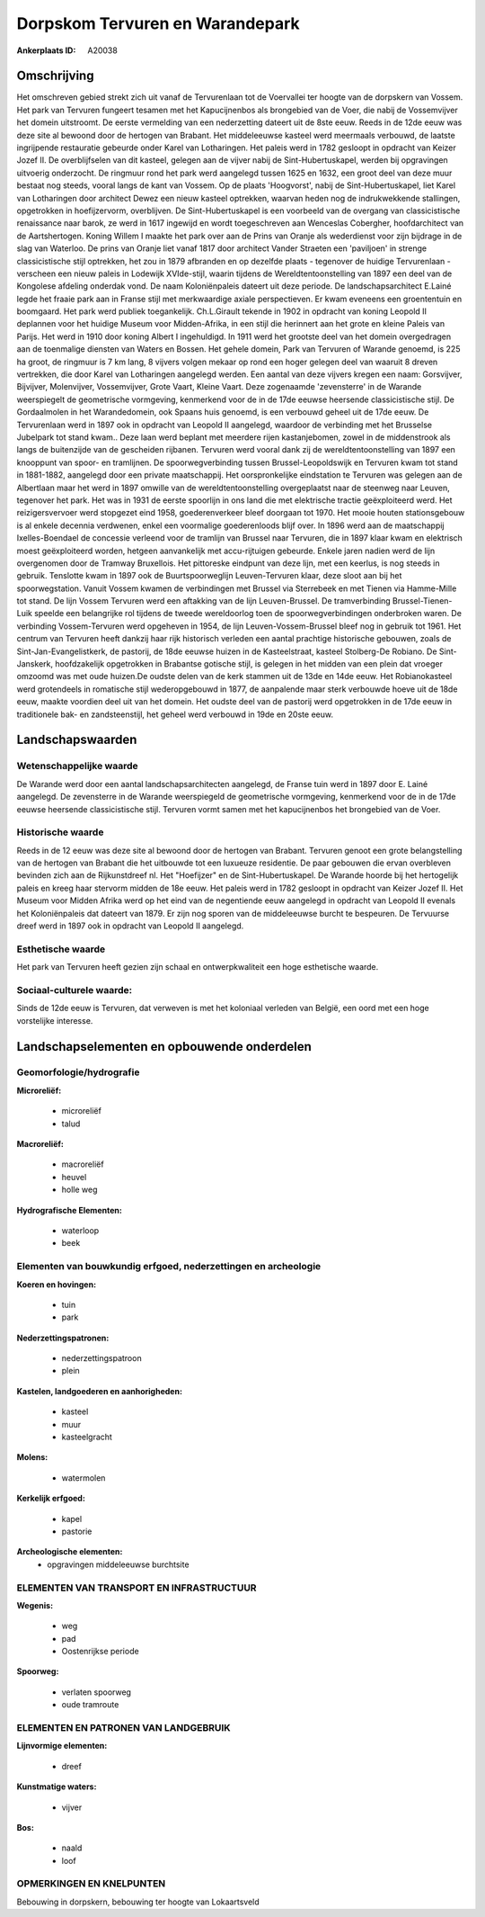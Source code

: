 Dorpskom Tervuren en Warandepark
================================

:Ankerplaats ID: A20038




Omschrijving
------------

Het omschreven gebied strekt zich uit vanaf de Tervurenlaan tot de
Voervallei ter hoogte van de dorpskern van Vossem. Het park van Tervuren
fungeert tesamen met het Kapucijnenbos als brongebied van de Voer, die
nabij de Vossemvijver het domein uitstroomt. De eerste vermelding van
een nederzetting dateert uit de 8ste eeuw. Reeds in de 12de eeuw was
deze site al bewoond door de hertogen van Brabant. Het middeleeuwse
kasteel werd meermaals verbouwd, de laatste ingrijpende restauratie
gebeurde onder Karel van Lotharingen. Het paleis werd in 1782 gesloopt
in opdracht van Keizer Jozef II. De overblijfselen van dit kasteel,
gelegen aan de vijver nabij de Sint-Hubertuskapel, werden bij
opgravingen uitvoerig onderzocht. De ringmuur rond het park werd
aangelegd tussen 1625 en 1632, een groot deel van deze muur bestaat nog
steeds, vooral langs de kant van Vossem. Op de plaats 'Hoogvorst', nabij
de Sint-Hubertuskapel, liet Karel van Lotharingen door architect Dewez
een nieuw kasteel optrekken, waarvan heden nog de indrukwekkende
stallingen, opgetrokken in hoefijzervorm, overblijven. De
Sint-Hubertuskapel is een voorbeeld van de overgang van classicistische
renaissance naar barok, ze werd in 1617 ingewijd en wordt toegeschreven
aan Wenceslas Cobergher, hoofdarchitect van de Aartshertogen. Koning
Willem I maakte het park over aan de Prins van Oranje als wederdienst
voor zijn bijdrage in de slag van Waterloo. De prins van Oranje liet
vanaf 1817 door architect Vander Straeten een 'paviljoen' in strenge
classicistische stijl optrekken, het zou in 1879 afbranden en op
dezelfde plaats - tegenover de huidige Tervurenlaan - verscheen een
nieuw paleis in Lodewijk XVIde-stijl, waarin tijdens de
Wereldtentoonstelling van 1897 een deel van de Kongolese afdeling
onderdak vond. De naam Koloniënpaleis dateert uit deze periode. De
landschapsarchitect E.Lainé legde het fraaie park aan in Franse stijl
met merkwaardige axiale perspectieven. Er kwam eveneens een groententuin
en boomgaard. Het park werd publiek toegankelijk. Ch.L.Girault tekende
in 1902 in opdracht van koning Leopold II deplannen voor het huidige
Museum voor Midden-Afrika, in een stijl die herinnert aan het grote en
kleine Paleis van Parijs. Het werd in 1910 door koning Albert I
ingehuldigd. In 1911 werd het grootste deel van het domein overgedragen
aan de toenmalige diensten van Waters en Bossen. Het gehele domein, Park
van Tervuren of Warande genoemd, is 225 ha groot, de ringmuur is 7 km
lang, 8 vijvers volgen mekaar op rond een hoger gelegen deel van waaruit
8 dreven vertrekken, die door Karel van Lotharingen aangelegd werden.
Een aantal van deze vijvers kregen een naam: Gorsvijver, Bijvijver,
Molenvijver, Vossemvijver, Grote Vaart, Kleine Vaart. Deze zogenaamde
'zevensterre' in de Warande weerspiegelt de geometrische vormgeving,
kenmerkend voor de in de 17de eeuwse heersende classicistische stijl. De
Gordaalmolen in het Warandedomein, ook Spaans huis genoemd, is een
verbouwd geheel uit de 17de eeuw. De Tervurenlaan werd in 1897 ook in
opdracht van Leopold II aangelegd, waardoor de verbinding met het
Brusselse Jubelpark tot stand kwam.. Deze laan werd beplant met meerdere
rijen kastanjebomen, zowel in de middenstrook als langs de buitenzijde
van de gescheiden rijbanen. Tervuren werd vooral dank zij de
wereldtentoonstelling van 1897 een knooppunt van spoor- en tramlijnen.
De spoorwegverbinding tussen Brussel-Leopoldswijk en Tervuren kwam tot
stand in 1881-1882, aangelegd door een private maatschappij. Het
oorspronkelijke eindstation te Tervuren was gelegen aan de Albertlaan
maar het werd in 1897 omwille van de wereldtentoonstelling overgeplaatst
naar de steenweg naar Leuven, tegenover het park. Het was in 1931 de
eerste spoorlijn in ons land die met elektrische tractie geëxploiteerd
werd. Het reizigersvervoer werd stopgezet eind 1958, goederenverkeer
bleef doorgaan tot 1970. Het mooie houten stationsgebouw is al enkele
decennia verdwenen, enkel een voormalige goederenloods blijf over. In
1896 werd aan de maatschappij Ixelles-Boendael de concessie verleend
voor de tramlijn van Brussel naar Tervuren, die in 1897 klaar kwam en
elektrisch moest geëxploiteerd worden, hetgeen aanvankelijk met
accu-rijtuigen gebeurde. Enkele jaren nadien werd de lijn overgenomen
door de Tramway Bruxellois. Het pittoreske eindpunt van deze lijn, met
een keerlus, is nog steeds in gebruik. Tenslotte kwam in 1897 ook de
Buurtspoorweglijn Leuven-Tervuren klaar, deze sloot aan bij het
spoorwegstation. Vanuit Vossem kwamen de verbindingen met Brussel via
Sterrebeek en met Tienen via Hamme-Mille tot stand. De lijn Vossem
Tervuren werd een aftakking van de lijn Leuven-Brussel. De
tramverbinding Brussel-Tienen-Luik speelde een belangrijke rol tijdens
de tweede wereldoorlog toen de spoorwegverbindingen onderbroken waren.
De verbinding Vossem-Tervuren werd opgeheven in 1954, de lijn
Leuven-Vossem-Brussel bleef nog in gebruik tot 1961. Het centrum van
Tervuren heeft dankzij haar rijk historisch verleden een aantal
prachtige historische gebouwen, zoals de Sint-Jan-Evangelistkerk, de
pastorij, de 18de eeuwse huizen in de Kasteelstraat, kasteel Stolberg-De
Robiano. De Sint-Janskerk, hoofdzakelijk opgetrokken in Brabantse
gotische stijl, is gelegen in het midden van een plein dat vroeger
omzoomd was met oude huizen.De oudste delen van de kerk stammen uit de
13de en 14de eeuw. Het Robianokasteel werd grotendeels in romatische
stijl wederopgebouwd in 1877, de aanpalende maar sterk verbouwde hoeve
uit de 18de eeuw, maakte voordien deel uit van het domein. Het oudste
deel van de pastorij werd opgetrokken in de 17de eeuw in traditionele
bak- en zandsteenstijl, het geheel werd verbouwd in 19de en 20ste eeuw.



Landschapswaarden
-----------------


Wetenschappelijke waarde
~~~~~~~~~~~~~~~~~~~~~~~~

De Warande werd door een aantal landschapsarchitecten aangelegd, de
Franse tuin werd in 1897 door E. Lainé aangelegd. De zevensterre in de
Warande weerspiegeld de geometrische vormgeving, kenmerkend voor de in
de 17de eeuwse heersende classicistische stijl. Tervuren vormt samen met
het kapucijnenbos het brongebied van de Voer.

Historische waarde
~~~~~~~~~~~~~~~~~~

Reeds in de 12 eeuw was deze site al bewoond door de hertogen van
Brabant. Tervuren genoot een grote belangstelling van de hertogen van
Brabant die het uitbouwde tot een luxueuze residentie. De paar gebouwen
die ervan overbleven bevinden zich aan de Rijkunstdreef nl. Het
"Hoefijzer" en de Sint-Hubertuskapel. De Warande hoorde bij het
hertogelijk paleis en kreeg haar stervorm midden de 18e eeuw. Het paleis
werd in 1782 gesloopt in opdracht van Keizer Jozef II. Het Museum voor
Midden Afrika werd op het eind van de negentiende eeuw aangelegd in
opdracht van Leopold II evenals het Koloniënpaleis dat dateert van 1879.
Er zijn nog sporen van de middeleeuwse burcht te bespeuren. De Tervuurse
dreef werd in 1897 ook in opdracht van Leopold II aangelegd.

Esthetische waarde
~~~~~~~~~~~~~~~~~~

Het park van Tervuren heeft gezien zijn schaal en
ontwerpkwaliteit een hoge esthetische waarde.


Sociaal-culturele waarde:
~~~~~~~~~~~~~~~~~~~~~~~~

Sinds de 12de eeuw is Tervuren, dat
verweven is met het koloniaal verleden van België, een oord met een hoge
vorstelijke interesse.



Landschapselementen en opbouwende onderdelen
--------------------------------------------



Geomorfologie/hydrografie
~~~~~~~~~~~~~~~~~~~~~~~~

**Microreliëf:**

 * microreliëf
 * talud


**Macroreliëf:**

 * macroreliëf
 * heuvel
 * holle weg

**Hydrografische Elementen:**

 * waterloop
 * beek



Elementen van bouwkundig erfgoed, nederzettingen en archeologie
~~~~~~~~~~~~~~~~~~~~~~~~~~~~~~~~~~~~~~~~~~~~~~~~~~~~~~~~~~~~~~~

**Koeren en hovingen:**

 * tuin
 * park


**Nederzettingspatronen:**

 * nederzettingspatroon
 * plein

**Kastelen, landgoederen en aanhorigheden:**

 * kasteel
 * muur
 * kasteelgracht


**Molens:**

 * watermolen


**Kerkelijk erfgoed:**

 * kapel
 * pastorie


**Archeologische elementen:**
 * opgravingen middeleeuwse burchtsite


ELEMENTEN VAN TRANSPORT EN INFRASTRUCTUUR
~~~~~~~~~~~~~~~~~~~~~~~~~~~~~~~~~~~~~~~~~

**Wegenis:**

 * weg
 * pad
 * Oostenrijkse periode


**Spoorweg:**

 * verlaten spoorweg
 * oude tramroute

ELEMENTEN EN PATRONEN VAN LANDGEBRUIK
~~~~~~~~~~~~~~~~~~~~~~~~~~~~~~~~~~~~~

**Lijnvormige elementen:**

 * dreef

**Kunstmatige waters:**

 * vijver


**Bos:**

 * naald
 * loof



OPMERKINGEN EN KNELPUNTEN
~~~~~~~~~~~~~~~~~~~~~~~~

Bebouwing in dorpskern, bebouwing ter hoogte van Lokaartsveld
